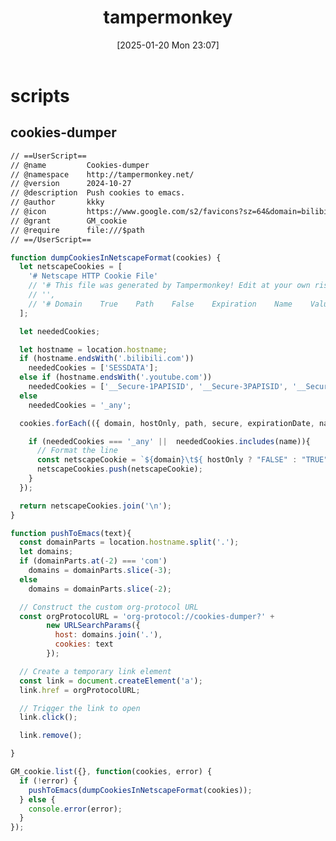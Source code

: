 #+title:      tampermonkey
#+date:       [2025-01-20 Mon 23:07]
#+filetags:   :browser:
#+identifier: 20250120T230702
#+property: header-args:org :comments no

* scripts

** cookies-dumper
:PROPERTIES:
:header-args: :tangle (zr-org-by-tangle-dir "cookies-dumper.js") :mkdirp t
:CUSTOM_ID: 6fc870b6-bae2-4b60-8858-5e2af52b8cfa
:END:

#+begin_src org :var path=(zr-org-by-tangle-dir "cookies-dumper.js")
// ==UserScript==
// @name         Cookies-dumper
// @namespace    http://tampermonkey.net/
// @version      2024-10-27
// @description  Push cookies to emacs.
// @author       kkky
// @icon         https://www.google.com/s2/favicons?sz=64&domain=bilibili.com
// @grant        GM_cookie
// @require      file:///$path
// ==/UserScript==
#+end_src

#+begin_src js
function dumpCookiesInNetscapeFormat(cookies) {
  let netscapeCookies = [
    '# Netscape HTTP Cookie File'
    // '# This file was generated by Tampermonkey! Edit at your own risk.',
    // '',
    // '# Domain    True    Path    False    Expiration    Name    Value'
  ];

  let neededCookies;

  let hostname = location.hostname;
  if (hostname.endsWith('.bilibili.com'))
    neededCookies = ['SESSDATA'];
  else if (hostname.endsWith('.youtube.com'))
    neededCookies = ['__Secure-1PAPISID', '__Secure-3PAPISID', '__Secure-1PSID', '__Secure-1PSIDTS'];
  else
    neededCookies = '_any';

  cookies.forEach(({ domain, hostOnly, path, secure, expirationDate, name, value }) => {

    if (neededCookies === '_any' ||  neededCookies.includes(name)){
      // Format the line
      const netscapeCookie = `${domain}\t${ hostOnly ? "FALSE" : "TRUE" }\t${path}\t${secure ? "TRUE" : "FALSE"}\t${expirationDate >> 0}\t${name}\t${value}`;
      netscapeCookies.push(netscapeCookie);
    }
  });

  return netscapeCookies.join('\n');
}

function pushToEmacs(text){
  const domainParts = location.hostname.split('.');
  let domains;
  if (domainParts.at(-2) === 'com')
    domains = domainParts.slice(-3);
  else
    domains = domainParts.slice(-2);

  // Construct the custom org-protocol URL
  const orgProtocolURL = 'org-protocol://cookies-dumper?' + 
        new URLSearchParams({
          host: domains.join('.'),
          cookies: text
        });

  // Create a temporary link element
  const link = document.createElement('a');
  link.href = orgProtocolURL;

  // Trigger the link to open
  link.click();

  link.remove();
  
}

GM_cookie.list({}, function(cookies, error) {
  if (!error) {
    pushToEmacs(dumpCookiesInNetscapeFormat(cookies));
  } else {
    console.error(error);
  }
});
#+end_src
